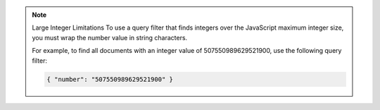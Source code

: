 .. note:: Large Integer Limitations
    To use a query filter that finds integers over the JavaScript maximum integer size, you must wrap the number value in string characters.

    For example, to find all documents with an integer value of 507550989629521900, use the
    following query filter:

    .. code-block:: javascript

        { "number": "507550989629521900" }
